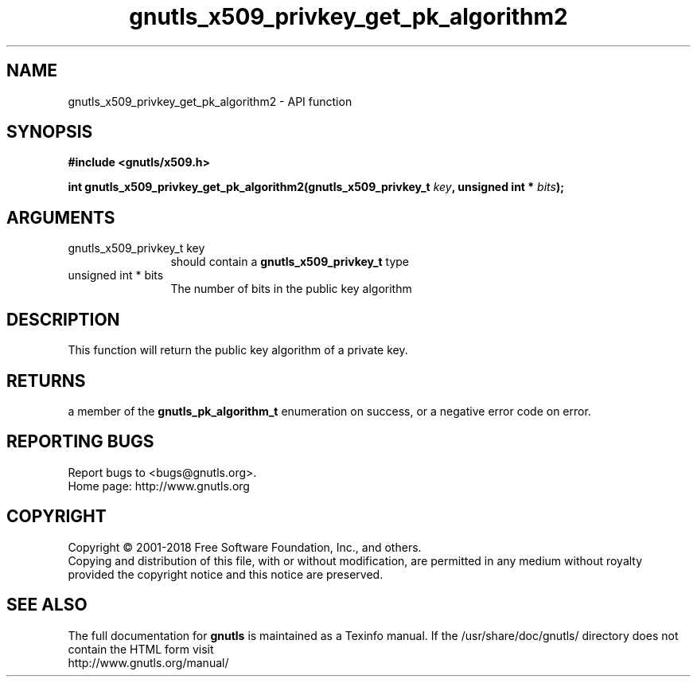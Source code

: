 .\" DO NOT MODIFY THIS FILE!  It was generated by gdoc.
.TH "gnutls_x509_privkey_get_pk_algorithm2" 3 "3.6.5" "gnutls" "gnutls"
.SH NAME
gnutls_x509_privkey_get_pk_algorithm2 \- API function
.SH SYNOPSIS
.B #include <gnutls/x509.h>
.sp
.BI "int gnutls_x509_privkey_get_pk_algorithm2(gnutls_x509_privkey_t " key ", unsigned int * " bits ");"
.SH ARGUMENTS
.IP "gnutls_x509_privkey_t key" 12
should contain a \fBgnutls_x509_privkey_t\fP type
.IP "unsigned int * bits" 12
The number of bits in the public key algorithm
.SH "DESCRIPTION"
This function will return the public key algorithm of a private
key.
.SH "RETURNS"
a member of the \fBgnutls_pk_algorithm_t\fP enumeration on
success, or a negative error code on error.
.SH "REPORTING BUGS"
Report bugs to <bugs@gnutls.org>.
.br
Home page: http://www.gnutls.org

.SH COPYRIGHT
Copyright \(co 2001-2018 Free Software Foundation, Inc., and others.
.br
Copying and distribution of this file, with or without modification,
are permitted in any medium without royalty provided the copyright
notice and this notice are preserved.
.SH "SEE ALSO"
The full documentation for
.B gnutls
is maintained as a Texinfo manual.
If the /usr/share/doc/gnutls/
directory does not contain the HTML form visit
.B
.IP http://www.gnutls.org/manual/
.PP
